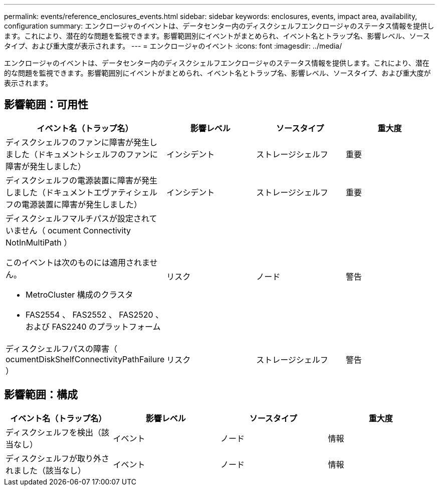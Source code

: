 ---
permalink: events/reference_enclosures_events.html 
sidebar: sidebar 
keywords: enclosures, events, impact area, availability, configuration 
summary: エンクロージャのイベントは、データセンター内のディスクシェルフエンクロージャのステータス情報を提供します。これにより、潜在的な問題を監視できます。影響範囲別にイベントがまとめられ、イベント名とトラップ名、影響レベル、ソースタイプ、および重大度が表示されます。 
---
= エンクロージャのイベント
:icons: font
:imagesdir: ../media/


[role="lead"]
エンクロージャのイベントは、データセンター内のディスクシェルフエンクロージャのステータス情報を提供します。これにより、潜在的な問題を監視できます。影響範囲別にイベントがまとめられ、イベント名とトラップ名、影響レベル、ソースタイプ、および重大度が表示されます。



== 影響範囲：可用性

|===
| イベント名（トラップ名） | 影響レベル | ソースタイプ | 重大度 


 a| 
ディスクシェルフのファンに障害が発生しました（ドキュメントシェルフのファンに障害が発生しました）
 a| 
インシデント
 a| 
ストレージシェルフ
 a| 
重要



 a| 
ディスクシェルフの電源装置に障害が発生しました（ドキュメントエヴァティシェルフの電源装置に障害が発生しました）
 a| 
インシデント
 a| 
ストレージシェルフ
 a| 
重要



 a| 
ディスクシェルフマルチパスが設定されていません（ ocument Connectivity NotInMultiPath ）

このイベントは次のものには適用されません。

* MetroCluster 構成のクラスタ
* FAS2554 、 FAS2552 、 FAS2520 、および FAS2240 のプラットフォーム

 a| 
リスク
 a| 
ノード
 a| 
警告



 a| 
ディスクシェルフパスの障害（ ocumentDiskShelfConnectivityPathFailure ）
 a| 
リスク
 a| 
ストレージシェルフ
 a| 
警告

|===


== 影響範囲：構成

|===
| イベント名（トラップ名） | 影響レベル | ソースタイプ | 重大度 


 a| 
ディスクシェルフを検出（該当なし）
 a| 
イベント
 a| 
ノード
 a| 
情報



 a| 
ディスクシェルフが取り外されました（該当なし）
 a| 
イベント
 a| 
ノード
 a| 
情報

|===